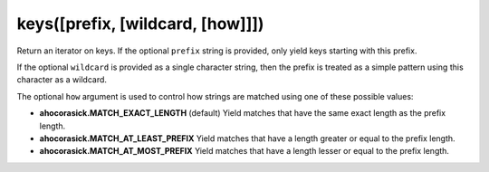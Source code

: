 keys([prefix, [wildcard, [how]]])
----------------------------------------------------------------------

Return an iterator on keys.
If the optional ``prefix`` string is provided, only yield keys starting
with this prefix.

If the optional ``wildcard`` is provided as a single character string,
then the prefix is treated as a simple pattern using this character
as a wildcard.

The optional ``how`` argument is used to control how strings are matched
using one of these possible values:

- **ahocorasick.MATCH_EXACT_LENGTH** (default)
  Yield matches that have the same exact length as the prefix length.
- **ahocorasick.MATCH_AT_LEAST_PREFIX**
  Yield matches that have a length greater or equal to the prefix length.
- **ahocorasick.MATCH_AT_MOST_PREFIX**
  Yield matches that have a length lesser or equal to the prefix length.
